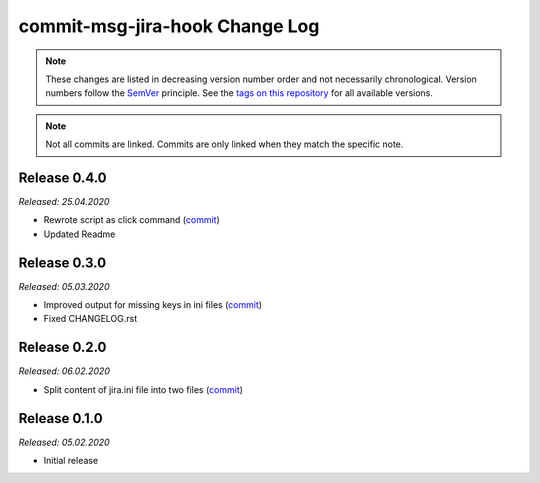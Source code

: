 commit-msg-jira-hook Change Log
===============================
.. note::
  These changes are listed in decreasing version number order and not necessarily chronological.
  Version numbers follow the `SemVer <https://semver.org/>`__ principle.
  See the `tags on this repository <https://github.com/Cielquan/commit-msg-jira-hook/tags>`__ for all available versions.

.. note::
  Not all commits are linked. Commits are only linked when they match the specific note.

.. _changelog:


.. _changelog_040:

Release 0.4.0
-------------
*Released: 25.04.2020*

- Rewrote script as click command (`commit <https://github.com/Cielquan/commit-msg-jira-hook/commit/1ccf15e3de7052d3068aad8067904d52d3386a6e>`__)
- Updated Readme


.. _changelog_030:

Release 0.3.0
-------------
*Released: 05.03.2020*

- Improved output for missing keys in ini files (`commit <https://github.com/Cielquan/commit-msg-jira-hook/commit/f7661a88d4f6e3483cbc2667f4c502fad248c49a>`__)
- Fixed CHANGELOG.rst


.. _changelog_020:

Release 0.2.0
-------------
*Released: 06.02.2020*

- Split content of jira.ini file into two files (`commit <https://github.com/Cielquan/commit-msg-jira-hook/commit/137a2a9aa3e1b41bc9cc4201bbc22a612d8df0be>`__)


.. _changelog__010:

Release 0.1.0
-------------
*Released: 05.02.2020*

- Initial release
